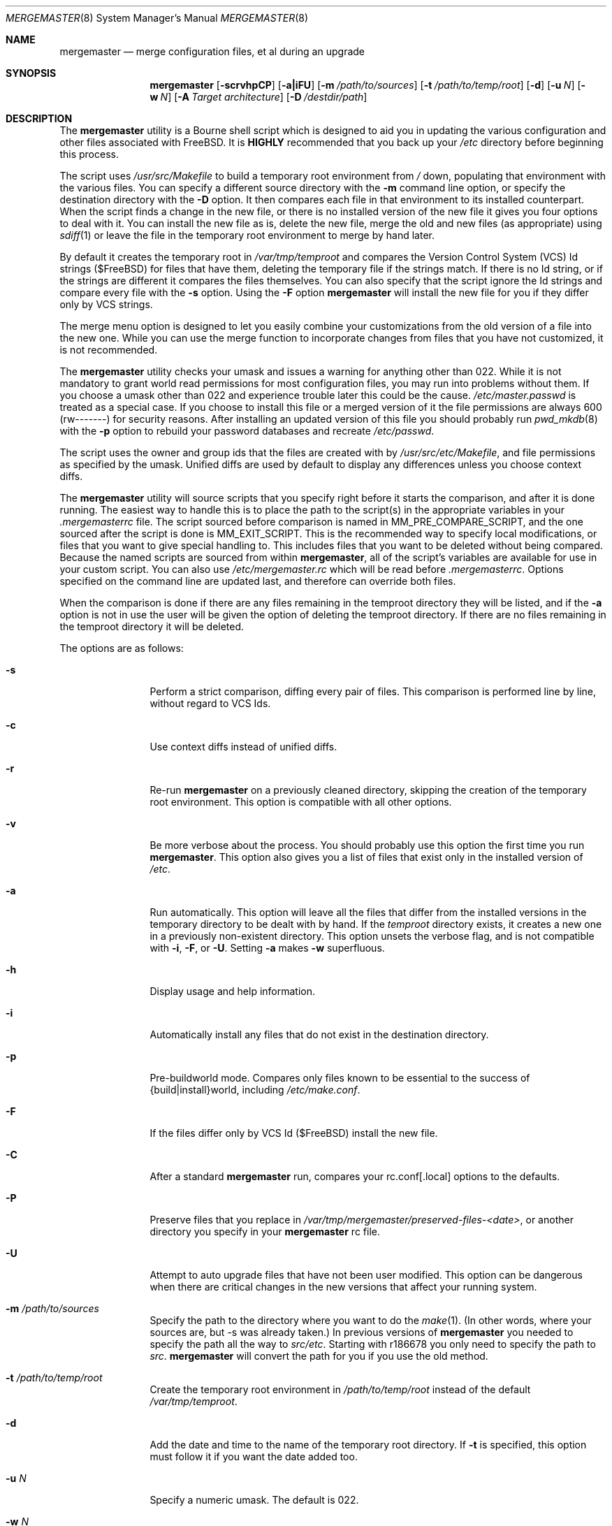 .\" Copyright (c) 1998-2011 Douglas Barton
.\" All rights reserved.
.\"
.\" Redistribution and use in source and binary forms, with or without
.\" modification, are permitted provided that the following conditions
.\" are met:
.\" 1. Redistributions of source code must retain the above copyright
.\"    notice, this list of conditions and the following disclaimer.
.\" 2. Redistributions in binary form must reproduce the above copyright
.\"    notice, this list of conditions and the following disclaimer in the
.\"    documentation and/or other materials provided with the distribution.
.\"
.\" THIS SOFTWARE IS PROVIDED BY THE AUTHOR AND CONTRIBUTORS ``AS IS'' AND
.\" ANY EXPRESS OR IMPLIED WARRANTIES, INCLUDING, BUT NOT LIMITED TO, THE
.\" IMPLIED WARRANTIES OF MERCHANTABILITY AND FITNESS FOR A PARTICULAR PURPOSE
.\" ARE DISCLAIMED.  IN NO EVENT SHALL THE AUTHOR OR CONTRIBUTORS BE LIABLE
.\" FOR ANY DIRECT, INDIRECT, INCIDENTAL, SPECIAL, EXEMPLARY, OR CONSEQUENTIAL
.\" DAMAGES (INCLUDING, BUT NOT LIMITED TO, PROCUREMENT OF SUBSTITUTE GOODS
.\" OR SERVICES; LOSS OF USE, DATA, OR PROFITS; OR BUSINESS INTERRUPTION)
.\" HOWEVER CAUSED AND ON ANY THEORY OF LIABILITY, WHETHER IN CONTRACT, STRICT
.\" LIABILITY, OR TORT (INCLUDING NEGLIGENCE OR OTHERWISE) ARISING IN ANY WAY
.\" OUT OF THE USE OF THIS SOFTWARE, EVEN IF ADVISED OF THE POSSIBILITY OF
.\" SUCH DAMAGE.
.\"
.\" $FreeBSD$
.\"
.Dd August 9, 2011
.Dt MERGEMASTER 8
.Os
.Sh NAME
.Nm mergemaster
.Nd merge configuration files, et al during an upgrade
.Sh SYNOPSIS
.Nm
.Op Fl scrvhpCP
.Op Fl a|iFU
.Op Fl m Ar /path/to/sources
.Op Fl t Ar /path/to/temp/root
.Op Fl d
.Op Fl u Ar N
.Op Fl w Ar N
.Op Fl A Ar Target architecture
.Op Fl D Ar /destdir/path
.Sh DESCRIPTION
The
.Nm
utility is a Bourne shell script which is designed to aid you
in updating the various configuration and other files
associated with
.Fx .
It is
.Sy HIGHLY
recommended that you back up your
.Pa /etc
directory before beginning this process.
.Pp
The script uses
.Pa /usr/src/Makefile
to build a temporary root environment from
.Pa /
down, populating that environment with the various
files.
You can specify a different source directory
with the
.Fl m
command line option, or specify the destination
directory with the
.Fl D
option.
It then compares each file in that environment
to its installed counterpart.
When the script finds a
change in the new file, or there is no installed
version of the new file it gives you four options to
deal with it.
You can install the new file as is,
delete the new file, merge the old and new
files (as appropriate) using
.Xr sdiff 1
or leave the file in the temporary root environment to
merge by hand later.
.Pp
By default it creates the temporary root in
.Pa /var/tmp/temproot
and compares the
Version Control System (VCS) Id strings ($FreeBSD)
for files that have them, deleting
the temporary file if the strings match.
If there is
no Id string, or if the strings are different it
compares the files themselves.
You can
also specify that the script ignore the Id strings and
compare every file with the
.Fl s
option.
Using the
.Fl F
option
.Nm
will install the new file for you if they differ only by
VCS strings.
.Pp
The merge menu option is designed to let you easily combine your
customizations from the old version of a file into the new one.
While you can use the merge function to incorporate changes from
files that you have not customized,
it is not recommended.
.Pp
The
.Nm
utility checks your umask and issues a warning for anything
other than 022.
While it is not mandatory to grant
world read permissions for most configuration files, you
may run into problems without them.
If you choose a
umask other than 022 and experience trouble later this
could be the cause.
.Pa /etc/master.passwd
is treated as a special case.
If you choose to install
this file or a merged version of it the file permissions
are always 600 (rw-------) for security reasons.
After
installing an updated version of this file you should
probably run
.Xr pwd_mkdb 8
with the
.Fl p
option to rebuild your password databases
and recreate
.Pa /etc/passwd .
.Pp
The script uses the owner and group ids
that the files are created with by
.Pa /usr/src/etc/Makefile ,
and file permissions as specified by the umask.
Unified diffs are used by default to display any
differences unless you choose context diffs.
.Pp
The
.Nm
utility will source scripts that you specify right before
it starts the comparison, and after it is done running.
The easiest way to handle this is to place the path
to the script(s) in the appropriate variables in your
.Pa .mergemasterrc
file.
The script sourced before comparison is named in
.Ev MM_PRE_COMPARE_SCRIPT ,
and the one sourced after the script is done is
.Ev MM_EXIT_SCRIPT .
This is the recommended way to specify local modifications,
or files that you want to give special handling to.
This includes files that you want to be deleted without
being compared.
Because the named scripts are sourced from within
.Nm ,
all of the script's variables are available for use in
your custom script.
You can also use
.Pa /etc/mergemaster.rc
which will be read before
.Pa .mergemasterrc .
Options specified on the command line are updated last,
and therefore can override both files.
.Pp
When the comparison is done if there are any files remaining
in the temproot directory they will be listed, and if the
.Fl a
option is not in use the user will be given the option of
deleting the temproot directory.
If there are no files remaining in the temproot directory
it will be deleted.
.Pp
The options are as follows:
.Bl -tag -width Fl
.It Fl s
Perform a strict comparison, diffing every pair of files.
This comparison is performed line by line,
without regard to VCS Ids.
.It Fl c
Use context diffs instead of unified diffs.
.It Fl r
Re-run
.Nm
on a previously cleaned directory, skipping the creation of
the temporary root environment.
This option is compatible
with all other options.
.It Fl v
Be more verbose about the process.
You should probably use
this option the first time you run
.Nm .
This option also gives you a list of files that exist
only in the installed version of
.Pa /etc .
.It Fl a
Run automatically.
This option will leave all the files that
differ from the installed versions in the temporary directory
to be dealt with by hand.
If the
.Pa temproot
directory exists, it creates a new one in a previously
non-existent directory.
This option unsets the verbose flag,
and is not compatible with
.Fl i ,
.Fl F ,
or
.Fl U .
Setting
.Fl a
makes
.Fl w
superfluous.
.It Fl h
Display usage and help information.
.It Fl i
Automatically install any files that do not exist in the
destination directory.
.It Fl p
Pre-buildworld mode.
Compares only files known to be essential to the success of
{build|install}world,
including
.Pa /etc/make.conf .
.It Fl F
If the files differ only by VCS Id ($FreeBSD)
install the new file.
.It Fl C
After a standard
.Nm
run,
compares your rc.conf[.local] options to the defaults.
.It Fl P
Preserve files that you replace in
.Pa /var/tmp/mergemaster/preserved-files-<date> ,
or another directory you specify in your
.Nm
rc file.
.It Fl U
Attempt to auto upgrade files that have not been user modified.
This option can be dangerous when there are critical changes
in the new versions that affect your running system.
.It Fl m Ar /path/to/sources
Specify the path to the directory where you want to do the
.Xr make 1 .
(In other words, where your sources are, but -s was already
taken.)
In previous versions of
.Nm
you needed to specify the path all the way to
.Pa src/etc .
Starting with r186678 you only need to specify the path to
.Pa src .
.Nm
will convert the path for you if you use the old method.
.It Fl t Ar /path/to/temp/root
Create the temporary root environment in
.Pa /path/to/temp/root
instead of the default
.Pa /var/tmp/temproot .
.It Fl d
Add the date and time to the name of the temporary
root directory.
If
.Fl t
is specified, this option must
follow it if you want the date added too.
.It Fl u Ar N
Specify a numeric umask.
The default is 022.
.It Fl w Ar N
Supply an alternate screen width to the
.Xr sdiff 1
command in numbers of columns.
The default is 80.
.It Fl A Ar Target architecture
Specify an alternative
.Ev TARGET_ARCH
architecture name.
.It Fl D Ar /path
Specify the destination directory for the installed files.
.El
.Sh ENVIRONMENT
The
.Nm
utility uses the
.Ev PAGER
environment variable if set.
Otherwise it uses
.Xr more 1 .
If
.Ev PAGER
specifies a program outside
its
limited
.Ev PATH
without specifying the full path,
.Nm
prompts you with options on how to proceed.
The
.Ev MM_PRE_COMPARE_SCRIPT
and
.Ev MM_EXIT_SCRIPT
variables are used as described above.
Other variables that are used by the script internally
can be specified in
.Pa .mergemasterrc
as described in more detail below.
.Sh FILES
.Bl -tag -width $HOME/.mergemasterrc -compact
.It Pa /etc/mergemaster.rc
.It Pa $HOME/.mergemasterrc
.El
.Pp
The
.Nm
utility will
.Ic .\&
(source) these files if they exist.
Command line options
will override rc file options.
.Pa $HOME/.mergemasterrc
overrides
.Pa /etc/mergemaster.rc .
Here is an example
with all values commented out:
.Bd -literal
# These are options for mergemaster, with their default values listed
# The following options have command line overrides
#
# The target architecture (-A, unset by default)
#ARCHSTRING='TARGET_ARCH=<foo>'
#
# Sourcedir is the directory to do the 'make' in (-m)
#SOURCEDIR='/usr/src'
#
# Directory to install the temporary root environment into (-t)
#TEMPROOT='/var/tmp/temproot'
#
# Specify the destination directory for the installed files (-D)
#DESTDIR=
#
# Strict comparison skips the VCS Id test and compares every file (-s)
#STRICT=no
#
# Type of diff, such as unified, context, etc. (-c)
#DIFF_FLAG='-u'
#
# Install the new file if it differs only by VCS Id ($FreeBSD, -F)
#FREEBSD_ID=
#
# Verbose mode includes more details and additional checks (-v)
#VERBOSE=
#
# Automatically install files that do not exist on the system already (-i)
#AUTO_INSTALL=
#
# Automatically upgrade files that have not been user modified (-U)
# ***DANGEROUS***
#AUTO_UPGRADE=
#
# Compare /etc/rc.conf[.local] to /etc/defaults/rc.conf (-C)
#COMP_CONFS=
#
# Preserve files that you replace (-P)
#PRESERVE_FILES=
#PRESERVE_FILES_DIR=/var/tmp/mergemaster/preserved-files-`date +%y%m%d-%H%M%S`
#
# The umask for mergemaster to compare the default file's modes to (-u)
#NEW_UMASK=022
#
# The following options have no command line overrides
#
# Files to always avoid comparing
#IGNORE_FILES='/etc/motd /etc/printcap foo bar'
#
# Additional options for diff.  This will get unset when using -s.
#DIFF_OPTIONS='-Bb'	# Ignore changes in whitespace
#
# Location to store the list of mtree values for AUTO_UPGRADE purposes
#MTREEDB='/var/db'
#
# For those who just cannot stand including the full path to PAGER
#DONT_CHECK_PAGER=
#
# If you set 'yes' above, make sure to include the PATH to your pager
#PATH=/bin:/usr/bin:/usr/sbin
#
# Delete stale files in /etc/rc.d without prompting
#DELETE_STALE_RC_FILES=
#
# Specify the path to scripts to run before the comparison starts,
# and/or after the script has finished its work
#MM_PRE_COMPARE_SCRIPT=
#MM_EXIT_SCRIPT=
.Ed
.Sh EXIT STATUS
Exit status is 0 on successful completion, or if the user bails out
manually at some point during execution.
.Pp
Exit status is 1 if it fails for one of the following reasons:
.Pp
Invalid command line option
.Pp
Failure to create the temporary root environment
.Pp
Failure to populate the temporary root
.Pp
Presence of the 'nodev' option in
.Pa <DESTDIR>/etc/fstab
.Pp
Failure to install a file
.Sh EXAMPLES
Typically all you will need to do is type
.Nm
at the prompt and the script will do all the work for you.
.Pp
To use context diffs and have
.Nm
explain more things as it goes along, use:
.Pp
.Dl # mergemaster -cv
.Pp
To specify that
.Nm
put the temporary root environment in
.Pa /usr/tmp/root ,
use:
.Pp
.Dl # mergemaster -t /usr/tmp/root
.Pp
To specify a 110 column screen with a strict
comparison, use:
.Pp
.Dl # mergemaster -sw 110
.Sh SEE ALSO
.Xr diff 1 ,
.Xr make 1 ,
.Xr more 1 ,
.Xr sdiff 1 ,
.Xr pwd_mkdb 8
.Pp
.Pa /usr/src/etc/Makefile
.Rs
.%U http://www.FreeBSD.org/doc/en_US.ISO8859-1/books/handbook/makeworld.html
.%T The Cutting Edge (using make world)
.%A Nik Clayton
.Re
.Sh HISTORY
The
.Nm
utility was first publicly available on one of my
web pages in a much simpler form under the name
.Pa comproot
on 13 March 1998.
The idea for creating the
temporary root environment comes from Nik Clayton's
make world tutorial which is referenced above.
.Sh AUTHORS
This manual page and the script itself were written by
.An Douglas Barton Aq dougb@FreeBSD.org .
.Sh BUGS
There are no known bugs.
Please report any problems,
comments or suggestions to the author.
Several of the
improvements to this program have come from user
suggestions.
Thank you.

